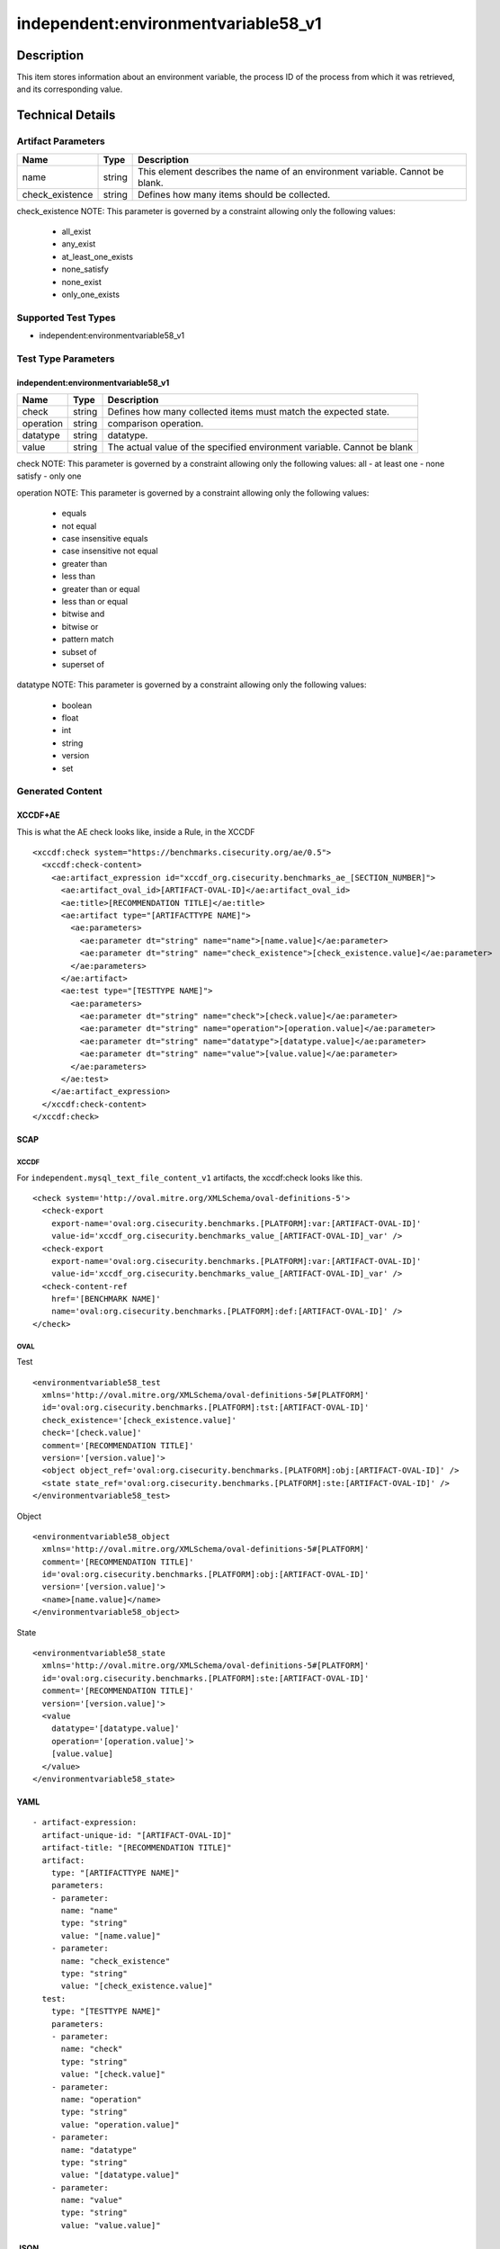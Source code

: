 independent:environmentvariable58_v1
======================================

Description
-----------

This item stores information about an environment variable, the process ID of 
the process from which it was retrieved, and its corresponding value.

Technical Details
-----------------

Artifact Parameters
~~~~~~~~~~~~~~~~~~~

+-------------------+---------+----------------------------------------+
| Name              | Type    | Description                            |
+===================+=========+========================================+
| name              | string  | This element describes the name of an  |
|                   |         | environment variable. Cannot be blank. |
+-------------------+---------+----------------------------------------+
| check_existence   | string  | Defines how many items should be       |
|                   |         | collected.                             |
+-------------------+---------+----------------------------------------+

check_existence NOTE: This parameter is governed by a constraint
allowing only the following values:
 - all_exist
 - any_exist
 - at_least_one_exists
 - none_satisfy
 - none_exist
 - only_one_exists

Supported Test Types
~~~~~~~~~~~~~~~~~~~~

- independent:environmentvariable58_v1

Test Type Parameters
~~~~~~~~~~~~~~~~~~~~

independent:environmentvariable58_v1
^^^^^^^^^^^^^^^^^^^^^^^^^^^^^^^^^^^^

+-------------------+---------+----------------------------------------+
| Name              | Type    | Description                            |
+===================+=========+========================================+
| check             | string  | Defines how many collected items must  |
|                   |         | match the expected state.              |
+-------------------+---------+----------------------------------------+
| operation         | string  | comparison operation.                  |
+-------------------+---------+----------------------------------------+
| datatype          | string  | datatype.                              |
+-------------------+---------+----------------------------------------+
| value             | string  | The actual value of the specified      |
|                   |         | environment variable. Cannot be blank  |
+-------------------+---------+----------------------------------------+

check NOTE: This parameter is governed by a constraint allowing only the 
following values: all - at least one - none satisfy - only one

operation NOTE: This parameter is governed by a constraint allowing only the 
following values: 
  - equals 
  - not equal 
  - case insensitive equals 
  - case insensitive not equal 
  - greater than 
  - less than 
  - greater than or equal 
  - less than or equal 
  - bitwise and 
  - bitwise or 
  - pattern match 
  - subset of 
  - superset of

datatype NOTE: This parameter is governed by a constraint allowing only the 
following values: 
 - boolean
 - float
 - int
 - string
 - version
 - set

Generated Content
~~~~~~~~~~~~~~~~~

XCCDF+AE
^^^^^^^^

This is what the AE check looks like, inside a Rule, in the XCCDF

::

  <xccdf:check system="https://benchmarks.cisecurity.org/ae/0.5">
    <xccdf:check-content>
      <ae:artifact_expression id="xccdf_org.cisecurity.benchmarks_ae_[SECTION_NUMBER]">
        <ae:artifact_oval_id>[ARTIFACT-OVAL-ID]</ae:artifact_oval_id>
        <ae:title>[RECOMMENDATION TITLE]</ae:title>
        <ae:artifact type="[ARTIFACTTYPE NAME]">
          <ae:parameters>
            <ae:parameter dt="string" name="name">[name.value]</ae:parameter>
            <ae:parameter dt="string" name="check_existence">[check_existence.value]</ae:parameter>
          </ae:parameters>
        </ae:artifact>
        <ae:test type="[TESTTYPE NAME]">
          <ae:parameters>
            <ae:parameter dt="string" name="check">[check.value]</ae:parameter>
            <ae:parameter dt="string" name="operation">[operation.value]</ae:parameter>
            <ae:parameter dt="string" name="datatype">[datatype.value]</ae:parameter>
            <ae:parameter dt="string" name="value">[value.value]</ae:parameter>
          </ae:parameters>
        </ae:test>
      </ae:artifact_expression>
    </xccdf:check-content>
  </xccdf:check>  

SCAP
^^^^

XCCDF
'''''

For ``independent.mysql_text_file_content_v1`` artifacts, the xccdf:check looks like this.

::

  <check system='http://oval.mitre.org/XMLSchema/oval-definitions-5'>
    <check-export 
      export-name='oval:org.cisecurity.benchmarks.[PLATFORM]:var:[ARTIFACT-OVAL-ID]' 
      value-id='xccdf_org.cisecurity.benchmarks_value_[ARTIFACT-OVAL-ID]_var' />
    <check-export 
      export-name='oval:org.cisecurity.benchmarks.[PLATFORM]:var:[ARTIFACT-OVAL-ID]' 
      value-id='xccdf_org.cisecurity.benchmarks_value_[ARTIFACT-OVAL-ID]_var' />
    <check-content-ref 
      href='[BENCHMARK NAME]'
      name='oval:org.cisecurity.benchmarks.[PLATFORM]:def:[ARTIFACT-OVAL-ID]' />
  </check>

OVAL
''''

Test

::

  <environmentvariable58_test 
    xmlns='http://oval.mitre.org/XMLSchema/oval-definitions-5#[PLATFORM]' 
    id='oval:org.cisecurity.benchmarks.[PLATFORM]:tst:[ARTIFACT-OVAL-ID]' 
    check_existence='[check_existence.value]' 
    check='[check.value]' 
    comment='[RECOMMENDATION TITLE]' 
    version='[version.value]'>
    <object object_ref='oval:org.cisecurity.benchmarks.[PLATFORM]:obj:[ARTIFACT-OVAL-ID]' />
    <state state_ref='oval:org.cisecurity.benchmarks.[PLATFORM]:ste:[ARTIFACT-OVAL-ID]' />
  </environmentvariable58_test>

Object

::

  <environmentvariable58_object 
    xmlns='http://oval.mitre.org/XMLSchema/oval-definitions-5#[PLATFORM]' 
    comment='[RECOMMENDATION TITLE]' 
    id='oval:org.cisecurity.benchmarks.[PLATFORM]:obj:[ARTIFACT-OVAL-ID]' 
    version='[version.value]'>
    <name>[name.value]</name>
  </environmentvariable58_object>

State

::

  <environmentvariable58_state 
    xmlns='http://oval.mitre.org/XMLSchema/oval-definitions-5#[PLATFORM]' 
    id='oval:org.cisecurity.benchmarks.[PLATFORM]:ste:[ARTIFACT-OVAL-ID]' 
    comment='[RECOMMENDATION TITLE]' 
    version='[version.value]'>
    <value 
      datatype='[datatype.value]' 
      operation='[operation.value]'>
      [value.value]
    </value>
  </environmentvariable58_state>

YAML
^^^^

::

  - artifact-expression:
    artifact-unique-id: "[ARTIFACT-OVAL-ID]"
    artifact-title: "[RECOMMENDATION TITLE]"
    artifact:
      type: "[ARTIFACTTYPE NAME]"
      parameters:
      - parameter: 
        name: "name"
        type: "string"
        value: "[name.value]"
      - parameter: 
        name: "check_existence"
        type: "string"
        value: "[check_existence.value]"
    test:
      type: "[TESTTYPE NAME]"
      parameters:   
      - parameter: 
        name: "check"
        type: "string"
        value: "[check.value]"
      - parameter: 
        name: "operation"
        type: "string"
        value: "operation.value]"
      - parameter: 
        name: "datatype"
        type: "string"
        value: "[datatype.value]"
      - parameter: 
        name: "value"
        type: "string"
        value: "value.value]"

JSON
^^^^

::

  {
    "artifact-expression": {
      "artifact-unique-id": "[ARTIFACT-OVAL-ID]",
      "artifact-title": "[RECOMMENDATION TITLE]",
      "artifact": {
        "type": "[ARTIFACTTYPE NAME]",
        "parameters": [
          {
            "parameter": {
              "name": "name",
              "type": "string",
              "value": "[name.value]"
            }
          },
          {
            "parameter": {
              "name": "check_existence",
              "type": "string",
              "value": "[check_existence.value]"
            }
          }
        ]
      },
      "test": {
        "type": "[TESTTYPE NAME]",
        "parameters": [
          {
            "parameter": {
              "name": "check",
              "dt": "string",
              "value": "[check.value]"
            }
          },
          {
            "parameter": {
              "name": "operation",
              "dt": "string",
              "value": "[operation.value]"
            }
          },
          {
            "parameter": {
              "name": "datatype",
              "dt": "string",
              "value": "[datatype.value]"
            }
          },
          {
            "parameter": {
              "name": "value",
              "dt": "string",
              "value": "[value.value]"
            }
          }
        ]
      }
    }
  }